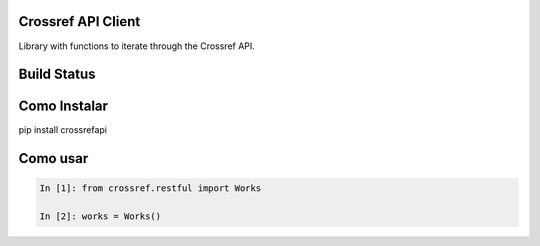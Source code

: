 Crossref API Client
----------------------

Library with functions to iterate through the Crossref API.

Build Status
------------

.. image:: https://travis-ci.org/scieloorg/articlemetaapi.svg?branch=master
    :target: https://travis-ci.org/scieloorg/articlemetaapi

Como Instalar
-------------

pip install crossrefapi

Como usar
---------


.. code-block:: python

    In [1]: from crossref.restful import Works

    In [2]: works = Works()